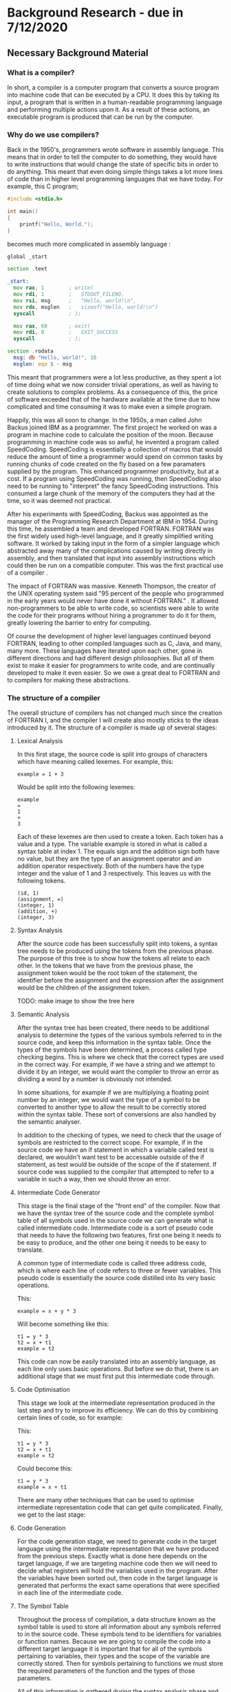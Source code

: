 #+LaTeX_CLASS: article
#+LaTeX_CLASS_OPTIONS: [a4paper,12pt]
#+LATEX_COMPILER: pdflatex

#+LATEX_HEADER: \tolerance=1
#+LATEX_HEADER: \emergencystretch=\maxdimen
#+LATEX_HEADER: \hyphenpenalty=10000
#+LATEX_HEADER: \hbadness=10000
#+LATEX_HEADER: \frenchspacing
#+LATEX_HEADER: \usepackage{apacite}

#+OPTIONS: toc:nil

* Background Research - due in 7/12/2020

** Necessary Background Material

*** What is a compiler?

In short, a compiler is a computer program that converts a source program into machine code that can be executed by a CPU. It does this by taking its input, a program that is written in a human-readable programming language and performing multiple actions upon it. As a result of these actions, an executable program is produced that can be run by the computer.

*** Why do we use compilers?

Back in the 1950's, programmers wrote software in assembly language. This means that in order to tell the computer to do something, they would have to write instructions that would change the state of specific bits in order to do anything. This meant that even doing simple things takes a lot more lines of code than in higher level programming languages that we have today. For example, this C program;

#+BEGIN_SRC c
  #include <stdio.h>

  int main()
  {
      printf("Hello, World.");
  }
#+END_SRC

becomes much more complicated in assembly language \cite{assemblyHelloWorld}:

#+BEGIN_SRC asm
  global _start

  section .text

  _start:
    mov rax, 1        ; write(
    mov rdi, 1        ;   STDOUT_FILENO,
    mov rsi, msg      ;   "Hello, world!\n",
    mov rdx, msglen   ;   sizeof("Hello, world!\n")
    syscall           ; );

    mov rax, 60       ; exit(
    mov rdi, 0        ;   EXIT_SUCCESS
    syscall           ; );

  section .rodata
    msg: db "Hello, world!", 10
    msglen: equ $ - msg
#+END_SRC

This meant that programmers were a lot less productive, as they spent a lot of time doing what we now consider trivial operations, as well as having to create solutions to complex problems. As a consequence of this, the price of software exceeded that of the hardware available at the time due to how complicated and time consuming it was to make even a simple program.

Happily, this was all soon to change. In the 1950s, a man called John Backus joined IBM as a programmer. The first project he worked on was a program in machine code to calculate the position of the moon. Because programming in machine code was so awful, he invented a program called SpeedCoding. SpeedCoding is essentially a collection of macros that would reduce the amount of time a programmer would spend on common tasks by running chunks of code created on the fly based on a few paramaters supplied by the program. This enhanced programmer productivity, but at a cost. If a program using SpeedCoding was running, then SpeedCoding also need to be running to "interpret" the fancy SpeedCoding instructions. This consumed a large chunk of the memory of the computers they had at the time, so it was deemed not practical.

After his experiments with SpeedCoding, Backus was appointed as the manager of the Programming Research Department at IBM in 1954. During this time, he assembled a team and developed FORTRAN. FORTRAN was the first widely used high-level language, and it greatly simplified writing software. It worked by taking input in the form of a simpler language which abstracted away many of the complications caused by writing directly in assembly, and then translated that input into assembly instructions which could then be run on a compatible computer. This was the first practical use of a compiler \cite{johnBackus}.

The impact of FORTRAN was massive. Kenneth Thompson, the creator of the UNIX operating system said "95 percent of the people who programmed in the early years would never have done it without FORTRAN." \cite{kenThompson}. It allowed non-programmers to be able to write code, so scientists were able to write the code for their programs without hiring a programmer to do it for them, greatly lowering the barrier to entry for computing.

Of course the development of higher level languages continued beyond FORTRAN, leading to other compiled languages such as C, Java, and many, many more. These languages have iterated upon each other, gone in different directions and had different design philosophies. But all of them exist to make it easier for programmers to write code, and are continually developed to make it even easier. So we owe a great deal to FORTRAN and to compilers for making these abstractions.

*** The structure of a compiler

The overall structure of compilers has not changed much since the creation of FORTRAN I, and the compiler I will create also mostly sticks to the ideas introduced by it. The structure of a compiler is made up of several stages:

**** Lexical Analysis

In this first stage, the source code is split into groups of characters which have meaning called lexemes. For example, this:

#+BEGIN_SRC text
  example = 1 + 3
#+END_SRC

Would be split into the following lexemes:

#+BEGIN_SRC text
  example
  =
  1
  +
  3
#+END_SRC

Each of these lexemes are then used to create a token. Each token has a value and a type. The variable example is stored in what is called a syntax table at index 1. The equals sign and the addition sign both have no value, but they are the type of an assignment operator and an addition operator respectively. Both of the numbers have the type integer and the value of 1 and 3 respectively. This leaves us with the following tokens.

#+BEGIN_SRC text
  (id, 1)
  (assignment, =)
  (integer, 1)
  (addition, +)
  (integer, 3)
#+END_SRC

**** Syntax Analysis

After the source code has been successfully split into tokens, a syntax tree needs to be produced using the tokens from the previous phase. The purpose of this tree is to show how the tokens all relate to each other. In the tokens that we have from the previous phase, the assignment token would be the root token of the statement, the identifier before the assignment and the expression after the assignment would be the children of the assignment token.

TODO: make image to show the tree here

**** Semantic Analysis

After the syntax tree has been created, there needs to be additional analysis to determine the types of the various symbols referred to in the source code, and keep this information in the syntax table. Once the types of the symbols have been determined, a process called type checking begins. This is where we check that the correct types are used in the correct way. For example, if we have a string and we attempt to divide it by an integer, we would want the compiler to throw an error as dividing a word by a number is obviously not intended.

In some situations, for example if we are multiplying a floating point number by an integer, we would want the type of a symbol to be converted to another type to allow the result to be correctly stored within the syntax table. These sort of conversions are also handled by the semantic analyser.

In addition to the checking of types, we need to check that the usage of symbols are restricted to the correct scope. For example, if in the source code we have an if statement in which a variable called test is declared, we wouldn't want test to be accessable outside of the if statement, as test would be outside of the scope of the if statement. If source code was supplied to the compiler that attempted to refer to a variable in such a way, then we should throw an error.

**** Intermediate Code Generator 

This stage is the final stage of the "front end" of the compiler. Now that we have the syntax tree of the source code and the complete symbol table of all symbols used in the source code we can generate what is called intermediate code. Intermediate code is a sort of pseudo code that needs to have the following two features, first one being it needs to be easy to produce, and the other one being it needs to be easy to translate.

A common type of intermediate code is called three address code, which is where each line of code refers to three or fewer variables. This pseudo code is essentially the source code distilled into its very basic operations. 

This:

#+BEGIN_SRC prog
  example = x + y * 3
#+END_SRC

Will become something like this:

#+BEGIN_SRC prog
  t1 = y * 3
  t2 = x + t1
  example = t2
#+END_SRC

This code can now be easily translated into an assembly language, as each line only uses basic operations. But before we do that, there is an additional stage that we must first put this intermediate code through.

**** Code Optimisation

This stage we look at the intermediate representation produced in the last step and try to improve its efficiency. We can do this by combining certain lines of code, so for example:

This:

#+BEGIN_SRC prog
  t1 = y * 3
  t2 = x + t1
  example = t2
#+END_SRC

Could become this:

#+BEGIN_SRC prog
  t1 = y * 3
  example = x + t1
#+END_SRC

There are many other techniques that can be used to optimise intermediate representation code that can get quite complicated. Finally, we get to the last stage:

**** Code Generation

For the code generation stage, we need to generate code in the target language using the intermediate representation that we have produced from the previous steps. Exactly what is done here depends on the target language, if we are targeting machine code then we will need to decide what registers will hold the variables used in the program. After the variables have been sorted out, then code in the target language is generated that performs the exact same operations that were specified in each line of the intermediate code.

**** The Symbol Table

Throughout the process of compilation, a data structure known as the symbol table is used to store all information about any symbols referred to in the source code. These symbols tend to be identifiers for variables or function names. Because we are going to compile the code into a different target language it is important that for all of the symbols pertaining to variables, their types and the scope of the variable are correctly stored. Then for symbols pertaining to functions we must store the required parameters of the function and the types of those parameters.

All of this information is gathered during the syntax analysis phase and validated during the semantic analysis phase. The data within the syntax table is important throughout nearly all the phases of compilation \cite{dragon}.

*** what does the examiner need to read or know

To understand the source code aspect of my project, a reader would need to understand basic programming concepts such as what a statement is, how basic logic such as if statements and loop statements work, and be decently familiar with either Java or another mainly object oriented language (for example, C). They would also need to understand object oriented concepts, such as classes, objects and inheritance. A basic understanding of assembly would also be useful for the later parts of the compiler where we are creating machine code, but I will be documenting these quite intensely and intend to make them as simple as possible.

I would also recommend reading the first chapter of Compilers: Principles techniques and tools (AKA The Dragon Book) \cite{dragon}. This chapter gives an overview of the various components of a compiler and the different transformations that the code that is being compiled needs to undergo before it can be processed by the CPU. An especially useful resource to understand these concepts is figure 1.7, which can be found on page 7. This figure shows how the code to be compiled will look through the various stages of compilation.

Other topics of interest that are located within this chapter are the concepts of tokens, syntax trees and intermediate representation. These are what the source code of this project will be attempting to produce and then use in later parts of the compiler input's journey through the compiler.

** Related Work

*** A Compiler for Teaching about Compilers

TODO: write a bit more about this project.

This paper sounds like it has a comparable spirit to this project in that it espouses similar ideas regarding how the use of compiler creation tools effect educational benefits, but the paper discusses a compiler that is designed in order to teach a course, whereas mine is simply a resource from which you can see how a compiler could be implemented without the use of compiler creation tools \cite{compilerForTeachingCompilers}.

The compiler in this course is designed to be very modular, so that a student on the course could take out a component of the compiler and replace it with their own. This also means that the student would be able to replace parts of their own work with the teachers, which could be useful if they wanted to see how that part of the compiler is supposed to function.

*** A Set Of Tools To Teach Compiler Construction

This paper introduces a set of tools to aid in the teaching of compilers, as the authors of the paper found that some of the tools commonly used in compiler construction were either obsolete or lacking in terms of educational features. One example of how they remedied this is by making use of a modified GNU bison, which outputs a detailed description of the various states the parser is in whilst parsing the input tokens. This information was lacking in the original bison, making it very difficult to find errors in either the input or the parser code.

My project differs from the tools described in the above paper quite significantly. In the paper, they still make use of tools to create code which skips over the gory details. These tools are better for education, which is an improvement, but I want to stick to just using a programming language in my project. My intention with this is to reveal how a normal student could create a compiler with out the use of complicated tools and theories, therefore making the student totally understand the process of compilation \cite{aSetOfToolsToTeachCompilerConstruction}.

\bibliographystyle{apacite}
\bibliography{bibliography.bib}
